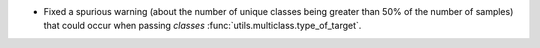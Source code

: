 - Fixed a spurious warning (about the number of unique classes being
  greater than 50% of the number of samples) that could occur when
  passing `classes` :func:`utils.multiclass.type_of_target`.
